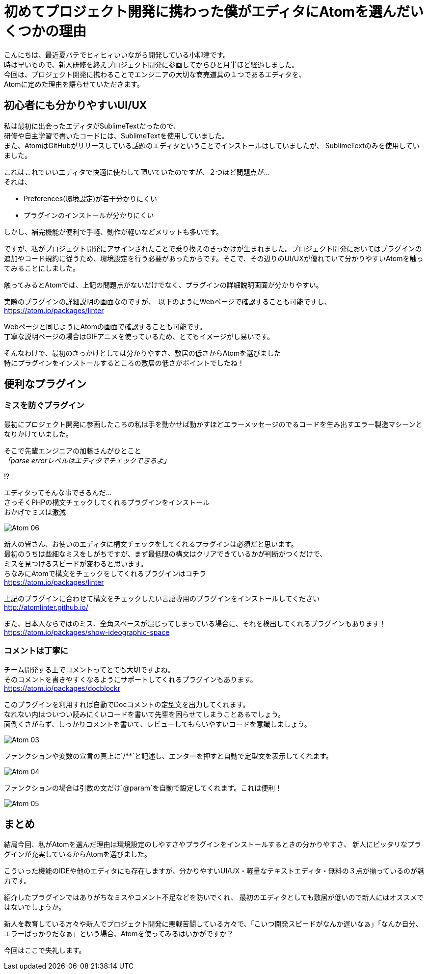 = 初めてプロジェクト開発に携わった僕がエディタにAtomを選んだいくつかの理由
:published_at: 2016-09-09
:hp-alt-title: the reason I selected Atom of editor
:hp-tags: oyaizu,Atom,editor

こんにちは、最近夏バテでヒィヒィいいながら開発している小柳津です。 +
時は早いもので、新人研修を終えプロジェクト開発に参画してからひと月半ほど経過しました。 +
今回は、プロジェクト開発に携わることでエンジニアの大切な商売道具の１つであるエディタを、 +
Atomに定めた理由を語らせていただきます。 +

## 初心者にも分かりやすいUI/UX

私は最初に出会ったエディタがSublimeTextだったので、 +
研修や自主学習で書いたコードには、SublimeTextを使用していました。 +
また、AtomはGitHubがリリースしている話題のエディタということでインストールはしていましたが、 SublimeTextのみを使用していました。 +

これはこれでいいエディタで快適に使わして頂いていたのですが、２つほど問題点が... +
それは、 +

* Preferences(環境設定)が若干分かりにくい
* プラグインのインストールが分かりにくい

しかし、補完機能が便利で手軽、動作が軽いなどメリットも多いです。 +

ですが、私がプロジェクト開発にアサインされたことで乗り換えのきっかけが生まれました。プロジェクト開発においてはプラグインの追加やコード規約に従うため、環境設定を行う必要があったからです。そこで、その辺りのUI/UXが優れていて分かりやすいAtomを触ってみることにしました。 +

触ってみるとAtomでは、上記の問題点がないだけでなく、プラグインの詳細説明画面が分かりやすい。 +

実際のプラグインの詳細説明の画面なのですが、　以下のようにWebページで確認することも可能ですし、 +
https://atom.io/packages/linter

Webページと同じようにAtomの画面で確認することも可能です。 +
丁寧な説明ページの場合はGIFアニメを使っているため、とてもイメージがし易いです。 +

そんなわけで、最初のきっかけとしては分かりやすさ、敷居の低さからAtomを選びました +
特にプラグインをインストールするところの敷居の低さがポイントでしたね！ +

## 便利なプラグイン

### ミスを防ぐプラグイン

最初にプロジェクト開発に参画したころの私は手を動かせば動かすほどエラーメッセージのでるコードを生み出すエラー製造マシーンとなりかけていました。 +

そこで先輩エンジニアの加藤さんがひとこと +
_「parse errorレベルはエディタでチェックできるよ」_ +

!? +

エディタってそんな事できるんだ... +
さっそくPHPの構文チェックしてくれるプラグインをインストール +
おかげでミスは激減 +

image::oyaizu/Atom_06.png[]

新人の皆さん、お使いのエディタに構文チェックをしてくれるプラグインは必須だと思います。 +
最初のうちは些細なミスをしがちですが、まず最低限の構文はクリアできているかが判断がつくだけで、 +
ミスを見つけるスピードが変わると思います。 +
ちなみにAtomで構文をチェックをしてくれるプラグインはコチラ +
https://atom.io/packages/linter

上記のプラグインに合わせて構文をチェックしたい言語専用のプラグインをインストールしてください +
http://atomlinter.github.io/

また、日本人ならではのミス、全角スペースが混じってしまっている場合に、それを検出してくれるプラグインもあります！ +
https://atom.io/packages/show-ideographic-space

### コメントは丁寧に

チーム開発する上でコメントってとても大切ですよね。 +
そのコメントを書きやすくなるようにサポートしてくれるプラグインもあります。 +
https://atom.io/packages/docblockr

このプラグインを利用すれば自動でDocコメントの定型文を出力してくれます。 +
なれない内はついつい読みにくいコードを書いて先輩を困らせてしまうことあるでしょう。 +
面倒くさがらず、しっかりコメントを書いて、レビューしてもらいやすいコードを意識しましょう。 +

image::oyaizu/Atom_03.png[]

ファンクションや変数の宣言の真上に`/**`と記述し、エンターを押すと自動で定型文を表示してくれます。 +

image::oyaizu/Atom_04.png[]

ファンクションの場合は引数の文だけ`@param`を自動で設定してくれます。これは便利！　 +

image::oyaizu/Atom_05.png[]

## まとめ

結局今回、私がAtomを選んだ理由は環境設定のしやすさやプラグインをインストールするときの分かりやすさ、
新人にピッタリなプラグインが充実しているからAtomを選びました。 + 

こういった機能のIDEや他のエディタにも存在しますが、分かりやすいUI/UX・軽量なテキストエディタ・無料の３点が揃っているのが魅力です。 +

紹介したプラグインではありがちなミスやコメント不足などを防いでくれ、 最初のエディタとしても敷居が低いので新人にはオススメではないでしょうか。 +

新人を教育している方々や新人でプロジェクト開発に悪戦苦闘している方々で、「こいつ開発スピードがなんか遅いなぁ」「なんか自分、エラーばっかりだなぁ」という場合、Atomを使ってみるはいかがですか？ +

今回はここで失礼します。
